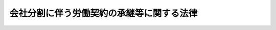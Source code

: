 .. _H12HO103:

==========================================
会社分割に伴う労働契約の承継等に関する法律
==========================================

.. raw:: html
    
    
    <b>会社分割に伴う労働契約の承継等に関する法律<br>
    （平成十二年五月三十一日法律第百三号）</b><br><br><div align="right">最終改正：平成一七年七月二六日法律第八七号</div><br><p>
    </p><div class="arttitle"><a name="1000000000000000000000000000000000000000000000000100000000000000000000000000000">（目的）</a>
    </div><div class="item"><b>第一条</b>
    <a name="1000000000000000000000000000000000000000000000000100000000001000000000000000000"></a>
    　この法律は、会社分割が行われる場合における労働契約の承継等に関し<a href="/cgi-bin/idxrefer.cgi?H_FILE=%95%bd%88%ea%8e%b5%96%40%94%aa%98%5a&amp;REF_NAME=%89%ef%8e%d0%96%40&amp;ANCHOR_F=&amp;ANCHOR_T=" target="inyo">会社法</a>
    （平成十七年法律第八十六号）の特例等を定めることにより、労働者の保護を図ることを目的とする。
    </div>
    
    <p>
    </p><div class="arttitle"><a name="1000000000000000000000000000000000000000000000000200000000000000000000000000000">（労働者等への通知）</a>
    </div><div class="item"><b>第二条</b>
    <a name="1000000000000000000000000000000000000000000000000200000000001000000000000000000"></a>
    　会社（株式会社及び合同会社をいう。以下同じ。）は、<a href="/cgi-bin/idxrefer.cgi?H_FILE=%95%bd%88%ea%8e%b5%96%40%94%aa%98%5a&amp;REF_NAME=%89%ef%8e%d0%96%40%91%e6%8c%dc%95%d2%91%e6%8e%4f%8f%cd&amp;ANCHOR_F=1005000000003000000000000000000000000000000000000000000000000000000000000000000&amp;ANCHOR_T=1005000000003000000000000000000000000000000000000000000000000000000000000000000#1005000000003000000000000000000000000000000000000000000000000000000000000000000" target="inyo">会社法第五編第三章</a>
    及び<a href="/cgi-bin/idxrefer.cgi?H_FILE=%95%bd%88%ea%8e%b5%96%40%94%aa%98%5a&amp;REF_NAME=%91%e6%8c%dc%8f%cd&amp;ANCHOR_F=1005000000005000000000000000000000000000000000000000000000000000000000000000000&amp;ANCHOR_T=1005000000005000000000000000000000000000000000000000000000000000000000000000000#1005000000005000000000000000000000000000000000000000000000000000000000000000000" target="inyo">第五章</a>
    の規定による分割（吸収分割又は新設分割をいう。以下同じ。）をするときは、次に掲げる労働者に対し、通知期限日までに、当該分割に関し、当該会社が当該労働者との間で締結している労働契約を当該分割に係る承継会社等（吸収分割にあっては<a href="/cgi-bin/idxrefer.cgi?H_FILE=%95%bd%88%ea%8e%b5%96%40%94%aa%98%5a&amp;REF_NAME=%93%af%96%40%91%e6%8e%b5%95%53%8c%dc%8f%5c%8e%b5%8f%f0&amp;ANCHOR_F=1000000000000000000000000000000000000000000000075700000000000000000000000000000&amp;ANCHOR_T=1000000000000000000000000000000000000000000000075700000000000000000000000000000#1000000000000000000000000000000000000000000000075700000000000000000000000000000" target="inyo">同法第七百五十七条</a>
    に規定する吸収分割承継会社、新設分割にあっては<a href="/cgi-bin/idxrefer.cgi?H_FILE=%95%bd%88%ea%8e%b5%96%40%94%aa%98%5a&amp;REF_NAME=%93%af%96%40%91%e6%8e%b5%95%53%98%5a%8f%5c%8e%4f%8f%f0&amp;ANCHOR_F=1000000000000000000000000000000000000000000000076300000000000000000000000000000&amp;ANCHOR_T=1000000000000000000000000000000000000000000000076300000000000000000000000000000#1000000000000000000000000000000000000000000000076300000000000000000000000000000" target="inyo">同法第七百六十三条</a>
    に規定する新設分割設立会社をいう。以下同じ。）が承継する旨の分割契約等（吸収分割にあっては吸収分割契約（<a href="/cgi-bin/idxrefer.cgi?H_FILE=%95%bd%88%ea%8e%b5%96%40%94%aa%98%5a&amp;REF_NAME=%93%af%96%40%91%e6%8e%b5%95%53%8c%dc%8f%5c%8e%b5%8f%f0&amp;ANCHOR_F=1000000000000000000000000000000000000000000000075700000000000000000000000000000&amp;ANCHOR_T=1000000000000000000000000000000000000000000000075700000000000000000000000000000#1000000000000000000000000000000000000000000000075700000000000000000000000000000" target="inyo">同法第七百五十七条</a>
    の吸収分割契約をいう。以下同じ。）、新設分割にあっては新設分割計画（<a href="/cgi-bin/idxrefer.cgi?H_FILE=%95%bd%88%ea%8e%b5%96%40%94%aa%98%5a&amp;REF_NAME=%93%af%96%40%91%e6%8e%b5%95%53%98%5a%8f%5c%93%f1%8f%f0%91%e6%88%ea%8d%80&amp;ANCHOR_F=1000000000000000000000000000000000000000000000076200000000001000000000000000000&amp;ANCHOR_T=1000000000000000000000000000000000000000000000076200000000001000000000000000000#1000000000000000000000000000000000000000000000076200000000001000000000000000000" target="inyo">同法第七百六十二条第一項</a>
    の新設分割計画をいう。以下同じ。）をいう。以下同じ。）における定めの有無、第四条第三項に規定する異議申出期限日その他厚生労働省令で定める事項を書面により通知しなければならない。
    <div class="number"><b><a name="1000000000000000000000000000000000000000000000000200000000001000000001000000000">一</a>
    </b>
    　当該会社が雇用する労働者であって、承継会社等に承継される事業に主として従事するものとして厚生労働省令で定めるもの
    </div>
    <div class="number"><b><a name="1000000000000000000000000000000000000000000000000200000000001000000002000000000">二</a>
    </b>
    　当該会社が雇用する労働者（前号に掲げる労働者を除く。）であって、当該分割契約等にその者が当該会社との間で締結している労働契約を承継会社等が承継する旨の定めがあるもの
    </div>
    </div>
    <div class="item"><b><a name="1000000000000000000000000000000000000000000000000200000000002000000000000000000">２</a>
    </b>
    　前項の分割をする会社（以下「分割会社」という。）は、<a href="/cgi-bin/idxrefer.cgi?H_FILE=%8f%ba%93%f1%8e%6c%96%40%88%ea%8e%b5%8e%6c&amp;REF_NAME=%98%4a%93%ad%91%67%8d%87%96%40&amp;ANCHOR_F=&amp;ANCHOR_T=" target="inyo">労働組合法</a>
    （昭和二十四年法律第百七十四号）<a href="/cgi-bin/idxrefer.cgi?H_FILE=%8f%ba%93%f1%8e%6c%96%40%88%ea%8e%b5%8e%6c&amp;REF_NAME=%91%e6%93%f1%8f%f0&amp;ANCHOR_F=1000000000000000000000000000000000000000000000000200000000000000000000000000000&amp;ANCHOR_T=1000000000000000000000000000000000000000000000000200000000000000000000000000000#1000000000000000000000000000000000000000000000000200000000000000000000000000000" target="inyo">第二条</a>
    の労働組合（以下単に「労働組合」という。）との間で労働協約を締結しているときは、当該労働組合に対し、通知期限日までに、当該分割に関し、当該労働協約を承継会社等が承継する旨の当該分割契約等における定めの有無その他厚生労働省令で定める事項を書面により通知しなければならない。
    </div>
    <div class="item"><b><a name="1000000000000000000000000000000000000000000000000200000000003000000000000000000">３</a>
    </b>
    　前二項及び第四条第三項第一号の「通知期限日」とは、次の各号に掲げる場合に応じ、当該各号に定める日をいう。
    <div class="number"><b><a name="1000000000000000000000000000000000000000000000000200000000003000000001000000000">一</a>
    </b>
    　株式会社が分割をする場合であって当該分割に係る分割契約等について株主総会の決議による承認を要するとき　当該株主総会（第四条第三項第一号において「承認株主総会」という。）の日の二週間前の日の前日
    </div>
    <div class="number"><b><a name="1000000000000000000000000000000000000000000000000200000000003000000002000000000">二</a>
    </b>
    　株式会社が分割をする場合であって当該分割に係る分割契約等について株主総会の決議による承認を要しないとき又は合同会社が分割をする場合　吸収分割契約が締結された日又は新設分割計画が作成された日から起算して、二週間を経過する日
    </div>
    </div>
    
    <p>
    </p><div class="arttitle"><a name="1000000000000000000000000000000000000000000000000300000000000000000000000000000">（承継される事業に主として従事する労働者に係る労働契約の承継）</a>
    </div><div class="item"><b>第三条</b>
    <a name="1000000000000000000000000000000000000000000000000300000000001000000000000000000"></a>
    　前条第一項第一号に掲げる労働者が分割会社との間で締結している労働契約であって、分割契約等に承継会社等が承継する旨の定めがあるものは、当該分割契約等に係る分割の効力が生じた日に、当該承継会社等に承継されるものとする。
    </div>
    
    <p>
    </p><div class="item"><b><a name="1000000000000000000000000000000000000000000000000400000000000000000000000000000">第四条</a>
    </b>
    <a name="1000000000000000000000000000000000000000000000000400000000001000000000000000000"></a>
    　第二条第一項第一号に掲げる労働者であって、分割契約等にその者が分割会社との間で締結している労働契約を承継会社等が承継する旨の定めがないものは、同項の通知がされた日から異議申出期限日までの間に、当該分割会社に対し、当該労働契約が当該承継会社等に承継されないことについて、書面により、異議を申し出ることができる。
    </div>
    <div class="item"><b><a name="1000000000000000000000000000000000000000000000000400000000002000000000000000000">２</a>
    </b>
    　分割会社は、異議申出期限日を定めるときは、第二条第一項の通知がされた日と異議申出期限日との間に少なくとも十三日間を置かなければならない。
    </div>
    <div class="item"><b><a name="1000000000000000000000000000000000000000000000000400000000003000000000000000000">３</a>
    </b>
    　前二項の「異議申出期限日」とは、次の各号に掲げる場合に応じ、当該各号に定める日をいう。
    <div class="number"><b><a name="1000000000000000000000000000000000000000000000000400000000003000000001000000000">一</a>
    </b>
    　第二条第三項第一号に掲げる場合　通知期限日の翌日から承認株主総会の日の前日までの期間の範囲内で分割会社が定める日
    </div>
    <div class="number"><b><a name="1000000000000000000000000000000000000000000000000400000000003000000002000000000">二</a>
    </b>
    　第二条第三項第二号に掲げる場合　同号の吸収分割契約又は新設分割計画に係る分割の効力が生ずる日の前日までの日で分割会社が定める日
    </div>
    </div>
    <div class="item"><b><a name="1000000000000000000000000000000000000000000000000400000000004000000000000000000">４</a>
    </b>
    　第一項に規定する労働者が同項の異議を申し出たときは、<a href="/cgi-bin/idxrefer.cgi?H_FILE=%95%bd%88%ea%8e%b5%96%40%94%aa%98%5a&amp;REF_NAME=%89%ef%8e%d0%96%40%91%e6%8e%b5%95%53%8c%dc%8f%5c%8b%e3%8f%f0%91%e6%88%ea%8d%80&amp;ANCHOR_F=1000000000000000000000000000000000000000000000075900000000001000000000000000000&amp;ANCHOR_T=1000000000000000000000000000000000000000000000075900000000001000000000000000000#1000000000000000000000000000000000000000000000075900000000001000000000000000000" target="inyo">会社法第七百五十九条第一項</a>
    、第七百六十一条第一項、第七百六十四条第一項又は第七百六十六条第一項の規定にかかわらず、当該労働者が分割会社との間で締結している労働契約は、分割契約等に係る分割の効力が生じた日に、承継会社等に承継されるものとする。
    </div>
    
    <p>
    </p><div class="arttitle"><a name="1000000000000000000000000000000000000000000000000500000000000000000000000000000">（その他の労働者に係る労働契約の承継）</a>
    </div><div class="item"><b>第五条</b>
    <a name="1000000000000000000000000000000000000000000000000500000000001000000000000000000"></a>
    　第二条第一項第二号に掲げる労働者は、同項の通知がされた日から前条第三項に規定する異議申出期限日までの間に、分割会社に対し、当該労働者が当該分割会社との間で締結している労働契約が承継会社等に承継されることについて、書面により、異議を申し出ることができる。
    </div>
    <div class="item"><b><a name="1000000000000000000000000000000000000000000000000500000000002000000000000000000">２</a>
    </b>
    　前条第二項の規定は、前項の場合について準用する。
    </div>
    <div class="item"><b><a name="1000000000000000000000000000000000000000000000000500000000003000000000000000000">３</a>
    </b>
    　第一項に規定する労働者が同項の異議を申し出たときは、<a href="/cgi-bin/idxrefer.cgi?H_FILE=%95%bd%88%ea%8e%b5%96%40%94%aa%98%5a&amp;REF_NAME=%89%ef%8e%d0%96%40%91%e6%8e%b5%95%53%8c%dc%8f%5c%8b%e3%8f%f0%91%e6%88%ea%8d%80&amp;ANCHOR_F=1000000000000000000000000000000000000000000000075900000000001000000000000000000&amp;ANCHOR_T=1000000000000000000000000000000000000000000000075900000000001000000000000000000#1000000000000000000000000000000000000000000000075900000000001000000000000000000" target="inyo">会社法第七百五十九条第一項</a>
    、第七百六十一条第一項、第七百六十四条第一項又は第七百六十六条第一項の規定にかかわらず、当該労働者が分割会社との間で締結している労働契約は、承継会社等に承継されないものとする。
    </div>
    
    <p>
    </p><div class="arttitle"><a name="1000000000000000000000000000000000000000000000000600000000000000000000000000000">（労働協約の承継等）</a>
    </div><div class="item"><b>第六条</b>
    <a name="1000000000000000000000000000000000000000000000000600000000001000000000000000000"></a>
    　分割会社は、分割契約等に、当該分割会社と労働組合との間で締結されている労働協約のうち承継会社等が承継する部分を定めることができる。
    </div>
    <div class="item"><b><a name="1000000000000000000000000000000000000000000000000600000000002000000000000000000">２</a>
    </b>
    　分割会社と労働組合との間で締結されている労働協約に、<a href="/cgi-bin/idxrefer.cgi?H_FILE=%8f%ba%93%f1%8e%6c%96%40%88%ea%8e%b5%8e%6c&amp;REF_NAME=%98%4a%93%ad%91%67%8d%87%96%40%91%e6%8f%5c%98%5a%8f%f0&amp;ANCHOR_F=1000000000000000000000000000000000000000000000001600000000000000000000000000000&amp;ANCHOR_T=1000000000000000000000000000000000000000000000001600000000000000000000000000000#1000000000000000000000000000000000000000000000001600000000000000000000000000000" target="inyo">労働組合法第十六条</a>
    の基準以外の部分が定められている場合において、当該部分の全部又は一部について当該分割会社と当該労働組合との間で分割契約等の定めに従い当該承継会社等に承継させる旨の合意があったときは、当該合意に係る部分は、<a href="/cgi-bin/idxrefer.cgi?H_FILE=%95%bd%88%ea%8e%b5%96%40%94%aa%98%5a&amp;REF_NAME=%89%ef%8e%d0%96%40%91%e6%8e%b5%95%53%8c%dc%8f%5c%8b%e3%8f%f0%91%e6%88%ea%8d%80&amp;ANCHOR_F=1000000000000000000000000000000000000000000000075900000000001000000000000000000&amp;ANCHOR_T=1000000000000000000000000000000000000000000000075900000000001000000000000000000#1000000000000000000000000000000000000000000000075900000000001000000000000000000" target="inyo">会社法第七百五十九条第一項</a>
    、第七百六十一条第一項、第七百六十四条第一項又は第七百六十六条第一項の規定により、分割契約等の定めに従い、当該分割の効力が生じた日に、当該承継会社等に承継されるものとする。
    </div>
    <div class="item"><b><a name="1000000000000000000000000000000000000000000000000600000000003000000000000000000">３</a>
    </b>
    　前項に定めるもののほか、分割会社と労働組合との間で締結されている労働協約については、当該労働組合の組合員である労働者と当該分割会社との間で締結されている労働契約が承継会社等に承継されるときは、<a href="/cgi-bin/idxrefer.cgi?H_FILE=%95%bd%88%ea%8e%b5%96%40%94%aa%98%5a&amp;REF_NAME=%89%ef%8e%d0%96%40%91%e6%8e%b5%95%53%8c%dc%8f%5c%8b%e3%8f%f0%91%e6%88%ea%8d%80&amp;ANCHOR_F=1000000000000000000000000000000000000000000000075900000000001000000000000000000&amp;ANCHOR_T=1000000000000000000000000000000000000000000000075900000000001000000000000000000#1000000000000000000000000000000000000000000000075900000000001000000000000000000" target="inyo">会社法第七百五十九条第一項</a>
    、第七百六十一条第一項、第七百六十四条第一項又は第七百六十六条第一項の規定にかかわらず、当該分割の効力が生じた日に、当該承継会社等と当該労働組合との間で当該労働協約（前項に規定する合意に係る部分を除く。）と同一の内容の労働協約が締結されたものとみなす。
    </div>
    
    <p>
    </p><div class="arttitle"><a name="1000000000000000000000000000000000000000000000000700000000000000000000000000000">（労働者の理解と協力）</a>
    </div><div class="item"><b>第七条</b>
    <a name="1000000000000000000000000000000000000000000000000700000000001000000000000000000"></a>
    　分割会社は、当該分割に当たり、厚生労働大臣の定めるところにより、その雇用する労働者の理解と協力を得るよう努めるものとする。
    </div>
    
    <p>
    </p><div class="arttitle"><a name="1000000000000000000000000000000%E3%80%80%E5%8E%9A%E7%94%9F%E5%8A%B4%E5%83%8D%E5%A4%A7%E8%87%A3%E3%81%AF%E3%80%81%E3%81%93%E3%81%AE%E6%B3%95%E5%BE%8B%E3%81%AB%E5%AE%9A%E3%82%81%E3%82%8B%E3%82%82%E3%81%AE%E3%81%AE%E3%81%BB%E3%81%8B%E3%80%81%E5%88%86%E5%89%B2%E4%BC%9A%E7%A4%BE%E5%8F%8A%E3%81%B3%E6%89%BF%E7%B6%99%E4%BC%9A%E7%A4%BE%E7%AD%89%E3%81%8C%E8%AC%9B%E3%81%9A%E3%81%B9%E3%81%8D%E5%BD%93%E8%A9%B2%E5%88%86%E5%89%B2%E4%BC%9A%E7%A4%BE%E3%81%8C%E7%B7%A0%E7%B5%90%E3%81%97%E3%81%A6%E3%81%84%E3%82%8B%E5%8A%B4%E5%83%8D%E5%A5%91%E7%B4%84%E5%8F%8A%E3%81%B3%E5%8A%B4%E5%83%8D%E5%8D%94%E7%B4%84%E3%81%AE%E6%89%BF%E7%B6%99%E3%81%AB%E9%96%A2%E3%81%99%E3%82%8B%E6%8E%AA%E7%BD%AE%E3%81%AB%E9%96%A2%E3%81%97%E3%80%81%E3%81%9D%E3%81%AE%E9%81%A9%E5%88%87%E3%81%AA%E5%AE%9F%E6%96%BD%E3%82%92%E5%9B%B3%E3%82%8B%E3%81%9F%E3%82%81%E3%81%AB%E5%BF%85%E8%A6%81%E3%81%AA%E6%8C%87%E9%87%9D%E3%82%92%E5%AE%9A%E3%82%81%E3%82%8B%E3%81%93%E3%81%A8%E3%81%8C%E3%81%A7%E3%81%8D%E3%82%8B%E3%80%82%0A&lt;/DIV&gt;%0A%0A%0A&lt;BR&gt;&lt;A%20NAME="></a>
    　　　<a name="5000000001000000000000000000000000000000000000000000000000000000000000000000000"><b>附　則</b></a>
    <br><p>
    </p><div class="arttitle">（施行期日）</div>
    <div class="item"><b>第一条</b>
    　この法律は、商法等の一部を改正する法律（平成十二年法律第九十号）の施行の日から施行する。ただし、次条の規定は、公布の日から施行する。
    </div>
    
    <p>
    </p><div class="arttitle">（中央省庁等改革関係法施行法の一部改正）</div>
    <div class="item"><b>第二条</b>
    　中央省庁等改革関係法施行法（平成十一年法律第百六十号）の一部を次のように改正する。第六百十三条の次に次の一条を加える。（会社の分割に伴う労働契約の承継等に関する法律の一部改正）第六百十三条の二　会社の分割に伴う労働契約の承継等に関する法律（平成十二年法律第百三号）の一部を次のように改正する。　本則中「労働省令」を「厚生労働省令」に、「労働大臣」を「厚生労働大臣」に改める。
    </div>
    
    <br>　　　<a name="5000000002000000000000000000000000000000000000000000000000000000000000000000000"><b>附　則　（平成一七年七月二六日法律第八七号）　抄</b></a>
    <br><p>
    　この法律は、会社法の施行の日から施行する。
    </p></div>
    
    <br><br>